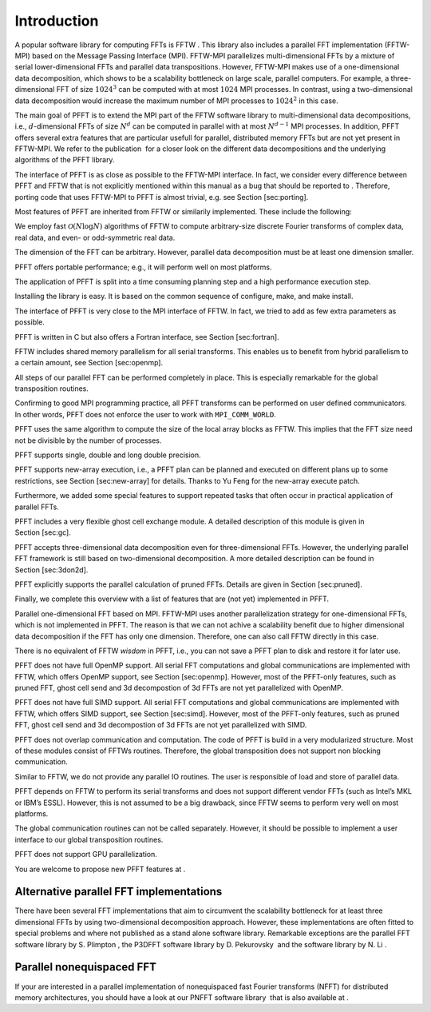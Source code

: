 Introduction
============

A popular software library for computing FFTs is FFTW . This library
also includes a parallel FFT implementation (FFTW-MPI) based on the
Message Passing Interface (MPI). FFTW-MPI parallelizes multi-dimensional
FFTs by a mixture of serial lower-dimensional FFTs and parallel data
transpositions. However, FFTW-MPI makes use of a one-dimensional data
decomposition, which shows to be a scalability bottleneck on large
scale, parallel computers. For example, a three-dimensional FFT of size
:math:`1024^3` can be computed with at most :math:`1024` MPI processes.
In contrast, using a two-dimensional data decomposition would increase
the maximum number of MPI processes to :math:`1024^2` in this case.

The main goal of PFFT is to extend the MPI part of the FFTW software
library to multi-dimensional data decompositions, i.e.,
:math:`d`-dimensional FFTs of size :math:`N^d` can be computed in
parallel with at most :math:`N^{d-1}` MPI processes. In addition, PFFT
offers several extra features that are particular usefull for parallel,
distributed memory FFTs but are not yet present in FFTW-MPI. We refer to
the publication  for a closer look on the different data decompositions
and the underlying algorithms of the PFFT library.

The interface of PFFT is as close as possible to the FFTW-MPI interface.
In fact, we consider every difference between PFFT and FFTW that is not
explicitly mentioned within this manual as a bug that should be reported
to . Therefore, porting code that uses FFTW-MPI to PFFT is almost
trivial, e.g. see Section [sec:porting].

Most features of PFFT are inherited from FFTW or similarily implemented.
These include the following:

We employ fast :math:`\mathcal{O}(N\log N)` algorithms of FFTW to
compute arbitrary-size discrete Fourier transforms of complex data, real
data, and even- or odd-symmetric real data.

The dimension of the FFT can be arbitrary. However, parallel data
decomposition must be at least one dimension smaller.

PFFT offers portable performance; e.g., it will perform well on most
platforms.

The application of PFFT is split into a time consuming planning step and
a high performance execution step.

Installing the library is easy. It is based on the common sequence of
configure, make, and make install.

The interface of PFFT is very close to the MPI interface of FFTW. In
fact, we tried to add as few extra parameters as possible.

PFFT is written in C but also offers a Fortran interface, see
Section [sec:fortran].

FFTW includes shared memory parallelism for all serial transforms. This
enables us to benefit from hybrid parallelism to a certain amount, see
Section [sec:openmp].

All steps of our parallel FFT can be performed completely in place. This
is especially remarkable for the global transposition routines.

Confirming to good MPI programming practice, all PFFT transforms can be
performed on user defined communicators. In other words, PFFT does not
enforce the user to work with ``MPI_COMM_WORLD``.

PFFT uses the same algorithm to compute the size of the local array
blocks as FFTW. This implies that the FFT size need not be divisible by
the number of processes.

PFFT supports single, double and long double precision.

PFFT supports new-array execution, i.e., a PFFT plan can be planned and
executed on different plans up to some restrictions, see
Section [sec:new-array] for details. Thanks to Yu Feng for the new-array
execute patch.

Furthermore, we added some special features to support repeated tasks
that often occur in practical application of parallel FFTs.

PFFT includes a very flexible ghost cell exchange module. A detailed
description of this module is given in Section [sec:gc].

PFFT accepts three-dimensional data decomposition even for
three-dimensional FFTs. However, the underlying parallel FFT framework
is still based on two-dimensional decomposition. A more detailed
description can be found in Section [sec:3don2d].

PFFT explicitly supports the parallel calculation of pruned FFTs.
Details are given in Section [sec:pruned].

Finally, we complete this overview with a list of features that are (not
yet) implemented in PFFT.

Parallel one-dimensional FFT based on MPI. FFTW-MPI uses another
parallelization strategy for one-dimensional FFTs, which is not
implemented in PFFT. The reason is that we can not achive a scalability
benefit due to higher dimensional data decomposition if the FFT has only
one dimension. Therefore, one can also call FFTW directly in this case.

There is no equivalent of FFTW *wisdom* in PFFT, i.e., you can not save
a PFFT plan to disk and restore it for later use.

PFFT does not have full OpenMP support. All serial FFT computations and
global communications are implemented with FFTW, which offers OpenMP
support, see Section [sec:openmp]. However, most of the PFFT-only
features, such as pruned FFT, ghost cell send and 3d decompostion of 3d
FFTs are not yet parallelized with OpenMP.

PFFT does not have full SIMD support. All serial FFT computations and
global communications are implemented with FFTW, which offers SIMD
support, see Section [sec:simd]. However, most of the PFFT-only
features, such as pruned FFT, ghost cell send and 3d decompostion of 3d
FFTs are not yet parallelized with SIMD.

PFFT does not overlap communication and computation. The code of PFFT is
build in a very modularized structure. Most of these modules consist of
FFTWs routines. Therefore, the global transposition does not support non
blocking communication.

Similar to FFTW, we do not provide any parallel IO routines. The user is
responsible of load and store of parallel data.

PFFT depends on FFTW to perform its serial transforms and does not
support different vendor FFTs (such as Intel’s MKL or IBM’s ESSL).
However, this is not assumed to be a big drawback, since FFTW seems to
perform very well on most platforms.

The global communication routines can not be called separately. However,
it should be possible to implement a user interface to our global
transposition routines.

PFFT does not support GPU parallelization.

You are welcome to propose new PFFT features at .

Alternative parallel FFT implementations
----------------------------------------

There have been several FFT implementations that aim to circumvent the
scalability bottleneck for at least three dimensional FFTs by using
two-dimensional decomposition approach. However, these implementations
are often fitted to special problems and where not published as a stand
alone software library. Remarkable exceptions are the parallel FFT
software library by S. Plimpton , the P3DFFT software library by
D. Pekurovsky  and the software library by N. Li .

Parallel nonequispaced FFT
--------------------------

If your are interested in a parallel implementation of nonequispaced
fast Fourier transforms (NFFT) for distributed memory architectures, you
should have a look at our PNFFT software library  that is also available
at .
